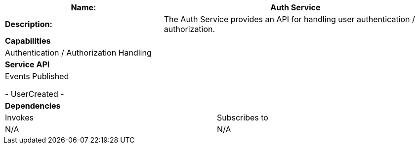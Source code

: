 [cols="8*"]
|===
3+a| Name: 5+a| Auth Service

3+a| *Description:*
5+a|

The Auth Service provides an API for handling user authentication / authorization.

8+a| *Capabilities*
8+a|
Authentication / Authorization Handling
8+| *Service API*
8+| Events Published

- UserCreated
- 

8+| *Dependencies*
4+| Invokes 4+| Subscribes to
4+a|
N/A

4+a| 
N/A

|===